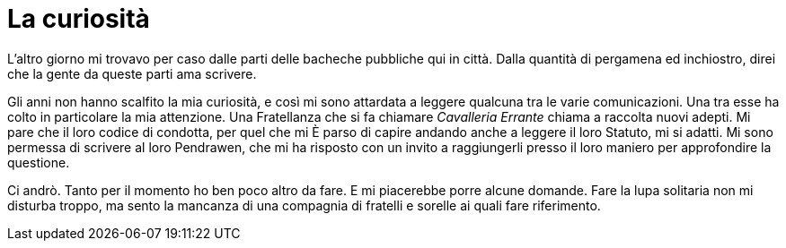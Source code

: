 // = Your Blog title
// See https://hubpress.gitbooks.io/hubpress-knowledgebase/content/ for information about the parameters.
// :hp-image: /covers/cover.png
// :published_at: 2017-04-05
// :hp-tags: Erranti
// :hp-alt-title: Arrivo al Castello Errante

= La curiosità

L'altro giorno mi trovavo per caso dalle parti delle bacheche pubbliche qui in città. Dalla quantità di pergamena ed inchiostro, direi che la gente da queste parti ama scrivere.

Gli anni non hanno scalfito la mia curiosità, e così mi sono attardata a leggere qualcuna tra le varie comunicazioni. Una tra esse ha colto in particolare la mia attenzione. Una Fratellanza che si fa chiamare _Cavalleria Errante_ chiama a raccolta nuovi adepti. Mi pare che il loro codice di condotta, per quel che mi È parso di capire andando anche a leggere il loro Statuto, mi si adatti.
Mi sono permessa di scrivere al loro Pendrawen, che mi ha risposto con un invito a raggiungerli presso il loro maniero per approfondire la questione.

Ci andrò. Tanto per il momento ho ben poco altro da fare. E mi piacerebbe porre alcune domande. Fare la lupa solitaria non mi disturba troppo, ma sento la mancanza di una compagnia di fratelli e sorelle ai quali fare riferimento.